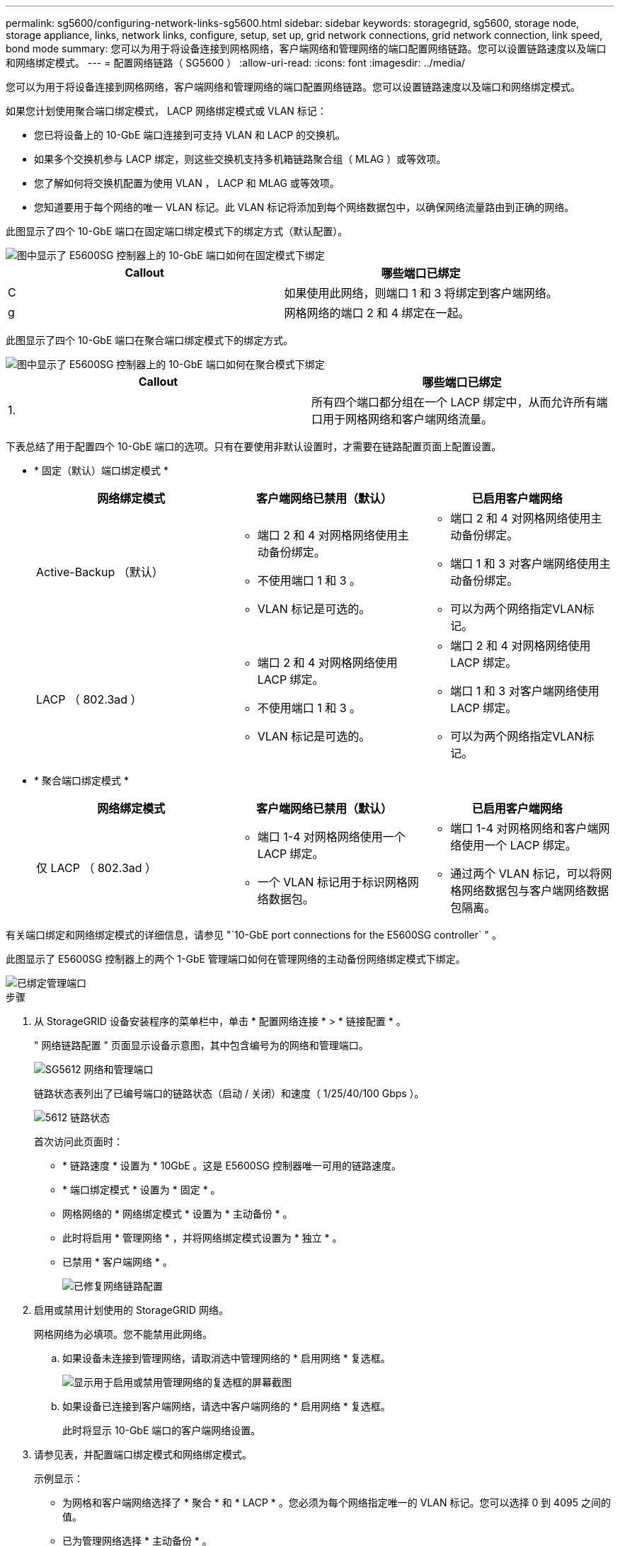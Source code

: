 ---
permalink: sg5600/configuring-network-links-sg5600.html 
sidebar: sidebar 
keywords: storagegrid, sg5600, storage node, storage appliance, links, network links, configure, setup, set up, grid network connections, grid network connection, link speed, bond mode 
summary: 您可以为用于将设备连接到网格网络，客户端网络和管理网络的端口配置网络链路。您可以设置链路速度以及端口和网络绑定模式。 
---
= 配置网络链路（ SG5600 ）
:allow-uri-read: 
:icons: font
:imagesdir: ../media/


[role="lead"]
您可以为用于将设备连接到网格网络，客户端网络和管理网络的端口配置网络链路。您可以设置链路速度以及端口和网络绑定模式。

如果您计划使用聚合端口绑定模式， LACP 网络绑定模式或 VLAN 标记：

* 您已将设备上的 10-GbE 端口连接到可支持 VLAN 和 LACP 的交换机。
* 如果多个交换机参与 LACP 绑定，则这些交换机支持多机箱链路聚合组（ MLAG ）或等效项。
* 您了解如何将交换机配置为使用 VLAN ， LACP 和 MLAG 或等效项。
* 您知道要用于每个网络的唯一 VLAN 标记。此 VLAN 标记将添加到每个网络数据包中，以确保网络流量路由到正确的网络。


此图显示了四个 10-GbE 端口在固定端口绑定模式下的绑定方式（默认配置）。

image::../media/e5600sg_fixed_port.gif[图中显示了 E5600SG 控制器上的 10-GbE 端口如何在固定模式下绑定]

|===
| Callout | 哪些端口已绑定 


 a| 
C
 a| 
如果使用此网络，则端口 1 和 3 将绑定到客户端网络。



 a| 
g
 a| 
网格网络的端口 2 和 4 绑定在一起。

|===
此图显示了四个 10-GbE 端口在聚合端口绑定模式下的绑定方式。

image::../media/e5600sg_aggregate_port.gif[图中显示了 E5600SG 控制器上的 10-GbE 端口如何在聚合模式下绑定]

|===
| Callout | 哪些端口已绑定 


 a| 
1.
 a| 
所有四个端口都分组在一个 LACP 绑定中，从而允许所有端口用于网格网络和客户端网络流量。

|===
下表总结了用于配置四个 10-GbE 端口的选项。只有在要使用非默认设置时，才需要在链路配置页面上配置设置。

* * 固定（默认）端口绑定模式 *
+
|===
| 网络绑定模式 | 客户端网络已禁用（默认） | 已启用客户端网络 


 a| 
Active-Backup （默认）
 a| 
** 端口 2 和 4 对网格网络使用主动备份绑定。
** 不使用端口 1 和 3 。
** VLAN 标记是可选的。

 a| 
** 端口 2 和 4 对网格网络使用主动备份绑定。
** 端口 1 和 3 对客户端网络使用主动备份绑定。
** 可以为两个网络指定VLAN标记。




 a| 
LACP （ 802.3ad ）
 a| 
** 端口 2 和 4 对网格网络使用 LACP 绑定。
** 不使用端口 1 和 3 。
** VLAN 标记是可选的。

 a| 
** 端口 2 和 4 对网格网络使用 LACP 绑定。
** 端口 1 和 3 对客户端网络使用 LACP 绑定。
** 可以为两个网络指定VLAN标记。


|===
* * 聚合端口绑定模式 *
+
|===
| 网络绑定模式 | 客户端网络已禁用（默认） | 已启用客户端网络 


 a| 
仅 LACP （ 802.3ad ）
 a| 
** 端口 1-4 对网格网络使用一个 LACP 绑定。
** 一个 VLAN 标记用于标识网格网络数据包。

 a| 
** 端口 1-4 对网格网络和客户端网络使用一个 LACP 绑定。
** 通过两个 VLAN 标记，可以将网格网络数据包与客户端网络数据包隔离。


|===


有关端口绑定和网络绑定模式的详细信息，请参见 "`10-GbE port connections for the E5600SG controller` " 。

此图显示了 E5600SG 控制器上的两个 1-GbE 管理端口如何在管理网络的主动备份网络绑定模式下绑定。

image::../media/e5600sg_aggregate_ports_bonded.gif[已绑定管理端口]

.步骤
. 从 StorageGRID 设备安装程序的菜单栏中，单击 * 配置网络连接 * > * 链接配置 * 。
+
" 网络链路配置 " 页面显示设备示意图，其中包含编号为的网络和管理端口。

+
image::../media/sg5612_configuring_network_ports.png[SG5612 网络和管理端口]

+
链路状态表列出了已编号端口的链路状态（启动 / 关闭）和速度（ 1/25/40/100 Gbps ）。

+
image::../media/sg5612_configuring_network_linkstatus.png[5612 链路状态]

+
首次访问此页面时：

+
** * 链路速度 * 设置为 * 10GbE 。这是 E5600SG 控制器唯一可用的链路速度。
** * 端口绑定模式 * 设置为 * 固定 * 。
** 网格网络的 * 网络绑定模式 * 设置为 * 主动备份 * 。
** 此时将启用 * 管理网络 * ，并将网络绑定模式设置为 * 独立 * 。
** 已禁用 * 客户端网络 * 。
+
image::../media/network_link_configuration_fixed.png[已修复网络链路配置]



. 启用或禁用计划使用的 StorageGRID 网络。
+
网格网络为必填项。您不能禁用此网络。

+
.. 如果设备未连接到管理网络，请取消选中管理网络的 * 启用网络 * 复选框。
+
image::../media/admin_network_disabled.gif[显示用于启用或禁用管理网络的复选框的屏幕截图]

.. 如果设备已连接到客户端网络，请选中客户端网络的 * 启用网络 * 复选框。
+
此时将显示 10-GbE 端口的客户端网络设置。



. 请参见表，并配置端口绑定模式和网络绑定模式。
+
示例显示：

+
** 为网格和客户端网络选择了 * 聚合 * 和 * LACP * 。您必须为每个网络指定唯一的 VLAN 标记。您可以选择 0 到 4095 之间的值。
** 已为管理网络选择 * 主动备份 * 。
+
image::../media/network_link_configuration_aggregate.gif[显示聚合模式的链路配置设置的屏幕截图]



. 对所做的选择感到满意后，单击 * 保存 * 。
+

NOTE: 如果更改了所连接的网络或链路，则可能会断开连接。如果 1 分钟内未重新连接，请使用分配给 StorageGRID 设备的其他 IP 地址之一重新输入此设备安装程序的 URL ： + ` * https://_E5600SG_Controller_IP_:8443*`



xref:port-bond-modes-for-e5600sg-controller-ports.adoc[E5600SG 控制器端口的端口绑定模式]
